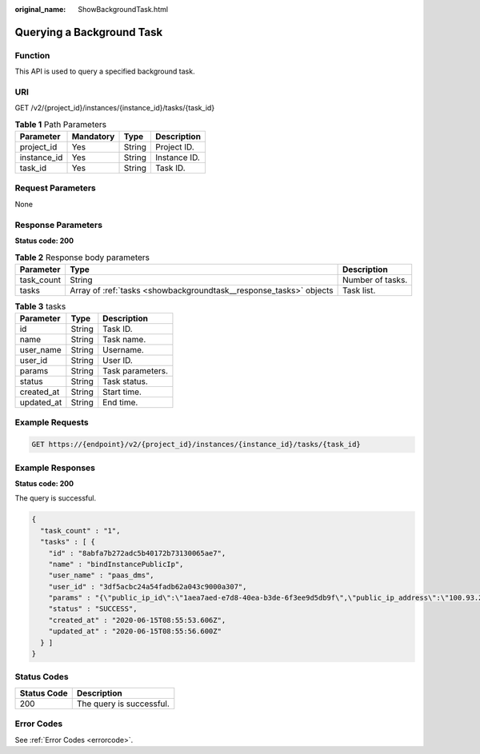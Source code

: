 :original_name: ShowBackgroundTask.html

.. _ShowBackgroundTask:

Querying a Background Task
==========================

Function
--------

This API is used to query a specified background task.

URI
---

GET /v2/{project_id}/instances/{instance_id}/tasks/{task_id}

.. table:: **Table 1** Path Parameters

   =========== ========= ====== ============
   Parameter   Mandatory Type   Description
   =========== ========= ====== ============
   project_id  Yes       String Project ID.
   instance_id Yes       String Instance ID.
   task_id     Yes       String Task ID.
   =========== ========= ====== ============

Request Parameters
------------------

None

Response Parameters
-------------------

**Status code: 200**

.. table:: **Table 2** Response body parameters

   +------------+--------------------------------------------------------------------+------------------+
   | Parameter  | Type                                                               | Description      |
   +============+====================================================================+==================+
   | task_count | String                                                             | Number of tasks. |
   +------------+--------------------------------------------------------------------+------------------+
   | tasks      | Array of :ref:`tasks <showbackgroundtask__response_tasks>` objects | Task list.       |
   +------------+--------------------------------------------------------------------+------------------+

.. _showbackgroundtask__response_tasks:

.. table:: **Table 3** tasks

   ========== ====== ================
   Parameter  Type   Description
   ========== ====== ================
   id         String Task ID.
   name       String Task name.
   user_name  String Username.
   user_id    String User ID.
   params     String Task parameters.
   status     String Task status.
   created_at String Start time.
   updated_at String End time.
   ========== ====== ================

Example Requests
----------------

.. code-block:: text

   GET https://{endpoint}/v2/{project_id}/instances/{instance_id}/tasks/{task_id}

Example Responses
-----------------

**Status code: 200**

The query is successful.

.. code-block::

   {
     "task_count" : "1",
     "tasks" : [ {
       "id" : "8abfa7b272adc5b40172b73130065ae7",
       "name" : "bindInstancePublicIp",
       "user_name" : "paas_dms",
       "user_id" : "3df5acbc24a54fadb62a043c9000a307",
       "params" : "{\"public_ip_id\":\"1aea7aed-e7d8-40ea-b3de-6f3ee9d5db9f\",\"public_ip_address\":\"100.93.2.18\",\"enable_public_ip\":true}",
       "status" : "SUCCESS",
       "created_at" : "2020-06-15T08:55:53.606Z",
       "updated_at" : "2020-06-15T08:55:56.600Z"
     } ]
   }

Status Codes
------------

=========== ========================
Status Code Description
=========== ========================
200         The query is successful.
=========== ========================

Error Codes
-----------

See :ref:`Error Codes <errorcode>`.

